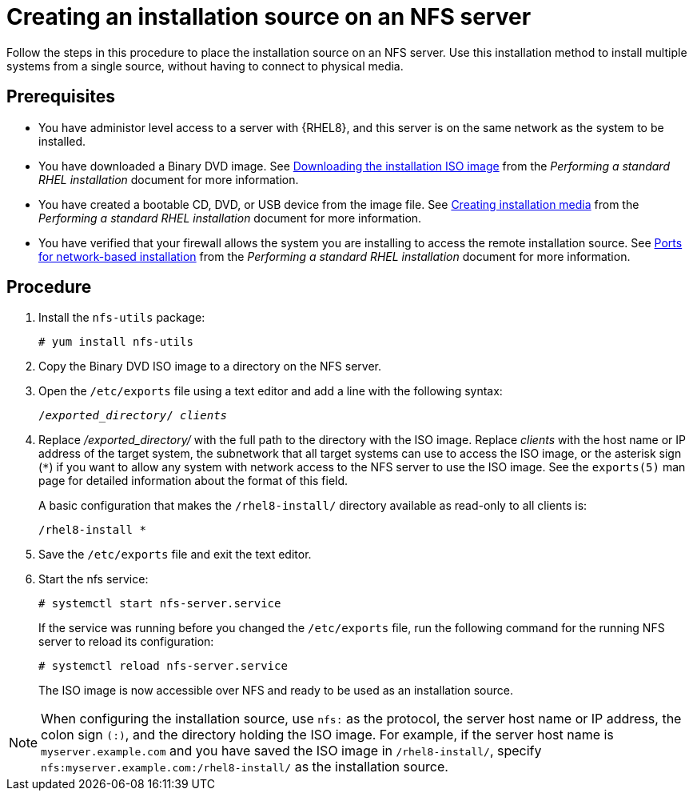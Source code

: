 [id="creating-an-installation-source_{context}"]
= Creating an installation source on an NFS server

Follow the steps in this procedure to place the installation source on an NFS server. Use this installation method to install multiple systems from a single source, without having to connect to physical media.

[discrete]
== Prerequisites

* You have administor level access to a server with {RHEL8}, and this server is on the same network as the system to be installed.
ifdef::installation-title[]
* You have downloaded a Binary DVD ISO image. See <<downloading-beta-installation-images_preparing-for-your-installation>> for more information.
* You have created a bootable CD, DVD, or USB device from the image file. See <<making-media_preparing-for-your-installation>> for more information.
* You have verified that your firewall allows the system you are installing to access the remote installation source. See <<ports-for-network-based-installation_prepare-installation-source>> for more information.
endif::[]
ifndef::installation-title[]
* You have downloaded a Binary DVD image. See link:https://access.redhat.com/documentation/en-us/red_hat_enterprise_linux/8/html-single/performing_a_standard_rhel_installation/index#downloading-beta-installation-images_preparing-for-your-installation[Downloading the installation ISO image] from the _Performing a standard RHEL installation_ document for more information.
* You have created a bootable CD, DVD, or USB device from the image file.  See link:https://access.redhat.com/documentation/en-us/red_hat_enterprise_linux/8/html-single/performing_a_standard_rhel_installation/index#making-media_preparing-for-your-installation[Creating installation media] from the _Performing a standard RHEL installation_ document for more information.
* You have verified that your firewall allows the system you are installing to access the remote installation source. See link:https://access.redhat.com/documentation/en-us/red_hat_enterprise_linux/8/html-single/performing_a_standard_rhel_installation/index#ports-for-network-based-installation_prepare-installation-source[Ports for network-based installation] from the _Performing a standard RHEL installation_ document for more information.
endif::[]



[discrete]
== Procedure

. Install the [package]`nfs-utils` package:
+
[subs="quotes, macros, attributes"]
----
# yum install nfs-utils
----

. Copy the Binary DVD ISO image to a directory on the NFS server.

. Open the [filename]`/etc/exports` file using a text editor and add a line with the following syntax:
+
[subs="quotes, macros, attributes"]
----
/__exported_directory__/ __clients__
----

.  Replace _/exported_directory/_ with the full path to the directory with the ISO image. Replace __clients__ with the host name or IP address of the target system, the subnetwork that all target systems can use to access the ISO image, or the asterisk sign (`*`) if you want to allow any system with network access to the NFS server to use the ISO image. See the `exports(5)` man page for detailed information about the format of this field.
+
A basic configuration that makes the `/rhel8-install/` directory available as read-only to all clients is:
+
[subs="quotes, macros, attributes"]
----
/rhel8-install *
----

. Save the [filename]`/etc/exports` file and exit the text editor.
. Start the nfs service:
+
[subs="quotes, macros, attributes"]
----
# systemctl start nfs-server.service
----
+
If the service was running before you changed the [filename]`/etc/exports` file, run the following command for the running NFS server to reload its configuration:
+
[subs="quotes, macros, attributes"]
----
# systemctl reload nfs-server.service
----
+
The ISO image is now accessible over NFS and ready to be used as an installation source.

[NOTE]
====
When configuring the installation source, use `nfs:` as the protocol, the server host name or IP address, the colon sign `(:)`, and the directory holding the ISO image. For example, if the server host name is `myserver.example.com` and you have saved the ISO image in `/rhel8-install/`, specify `nfs:myserver.example.com:/rhel8-install/` as the installation source.
====
